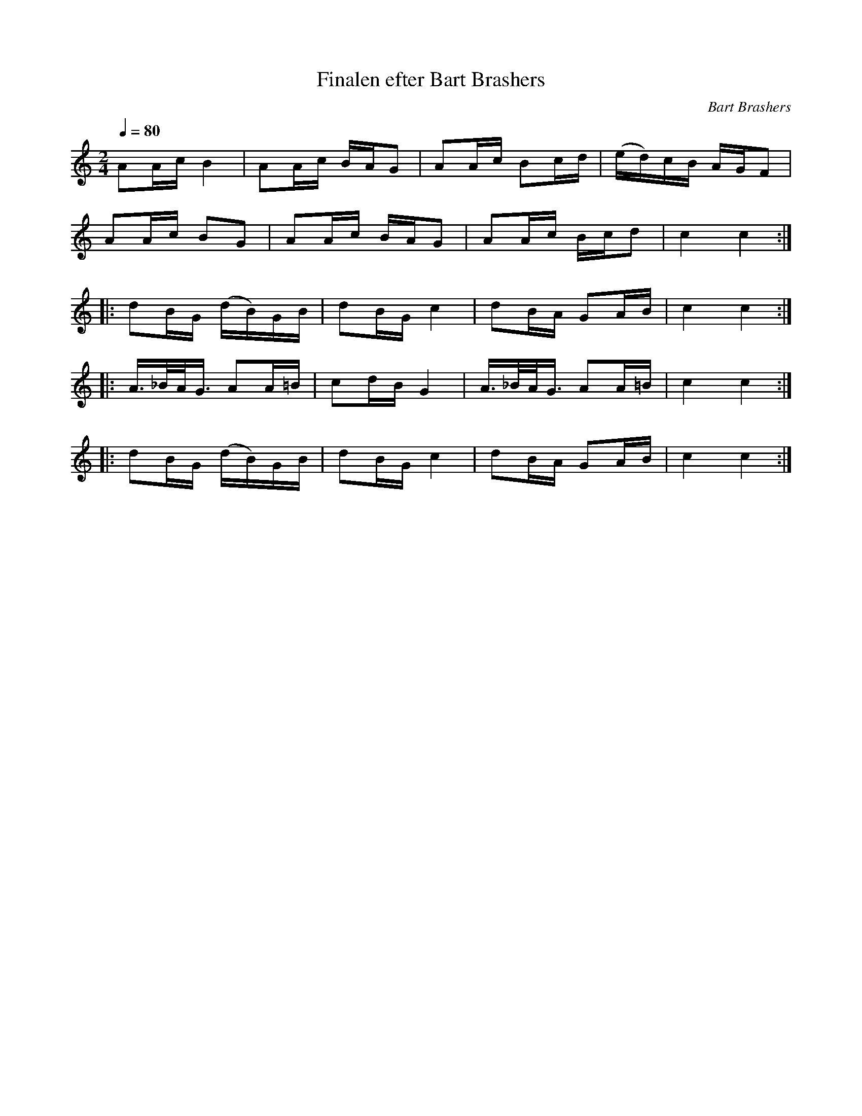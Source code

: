 X:1
T:Finalen efter Bart Brashers
R:schottis/snoa
C:Bart Brashers
Z:Bart Brashers, bart@hpcc.epa.gov
M:2/4
L:1/16
Q:1/4=80
K:C "fgp=1"
A2Ac B4   | A2Ac BAG2 | A2Ac B2cd | (ed)cB AGF2 |
A2Ac B2G2 | A2Ac BAG2 | A2Ac Bcd2 | c4 c4    :|
|: d2BG (dB)GB | d2BG c4 | d2BA G2AB | c4 c4 :|
|: A>_BA<G A2A=B | c2dB G4 | A>_BA<G A2A=B | c4 c4  :|
|: d2BG (dB)GB | d2BG c4 | d2BA G2AB | c4 c4 :|
